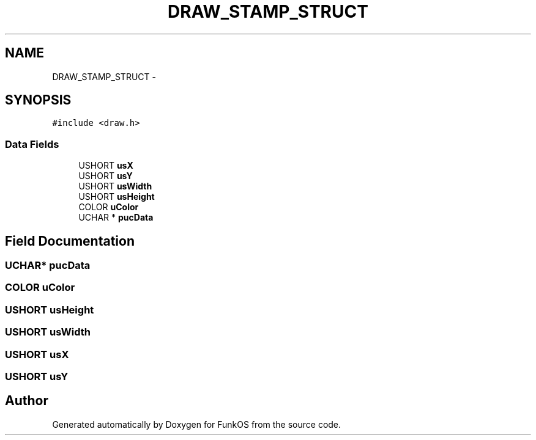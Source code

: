 .TH "DRAW_STAMP_STRUCT" 3 "20 Mar 2010" "Version R3" "FunkOS" \" -*- nroff -*-
.ad l
.nh
.SH NAME
DRAW_STAMP_STRUCT \- 
.SH SYNOPSIS
.br
.PP
.PP
\fC#include <draw.h>\fP
.SS "Data Fields"

.in +1c
.ti -1c
.RI "USHORT \fBusX\fP"
.br
.ti -1c
.RI "USHORT \fBusY\fP"
.br
.ti -1c
.RI "USHORT \fBusWidth\fP"
.br
.ti -1c
.RI "USHORT \fBusHeight\fP"
.br
.ti -1c
.RI "COLOR \fBuColor\fP"
.br
.ti -1c
.RI "UCHAR * \fBpucData\fP"
.br
.in -1c
.SH "Field Documentation"
.PP 
.SS "UCHAR* \fBpucData\fP"
.SS "COLOR \fBuColor\fP"
.SS "USHORT \fBusHeight\fP"
.SS "USHORT \fBusWidth\fP"
.SS "USHORT \fBusX\fP"
.SS "USHORT \fBusY\fP"

.SH "Author"
.PP 
Generated automatically by Doxygen for FunkOS from the source code.
